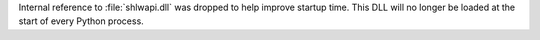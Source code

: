 Internal reference to :file:`shlwapi.dll` was dropped to help improve
startup time. This DLL will no longer be loaded at the start of every Python
process.
